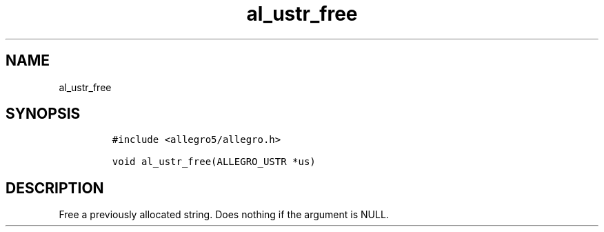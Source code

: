 .TH al_ustr_free 3 "" "Allegro reference manual"
.SH NAME
.PP
al_ustr_free
.SH SYNOPSIS
.IP
.nf
\f[C]
#include\ <allegro5/allegro.h>

void\ al_ustr_free(ALLEGRO_USTR\ *us)
\f[]
.fi
.SH DESCRIPTION
.PP
Free a previously allocated string.
Does nothing if the argument is NULL.
